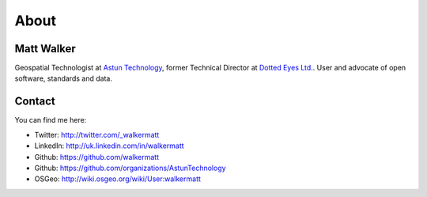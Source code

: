 About
#####

Matt Walker
~~~~~~~~~~~

Geospatial Technologist at `Astun Technology`_, former Technical Director at `Dotted Eyes Ltd.`_. User and advocate of open software, standards and data.

Contact
~~~~~~~

You can find me here:

-  Twitter: http://twitter.com/_walkermatt
-  LinkedIn: http://uk.linkedin.com/in/walkermatt
-  Github: https://github.com/walkermatt
-  Github: https://github.com/organizations/AstunTechnology
-  OSGeo: http://wiki.osgeo.org/wiki/User:walkermatt

.. _Astun Technology: http://www.astuntechnology.com/
.. _Dotted Eyes Ltd.: http://www.dottedeyes.com/
